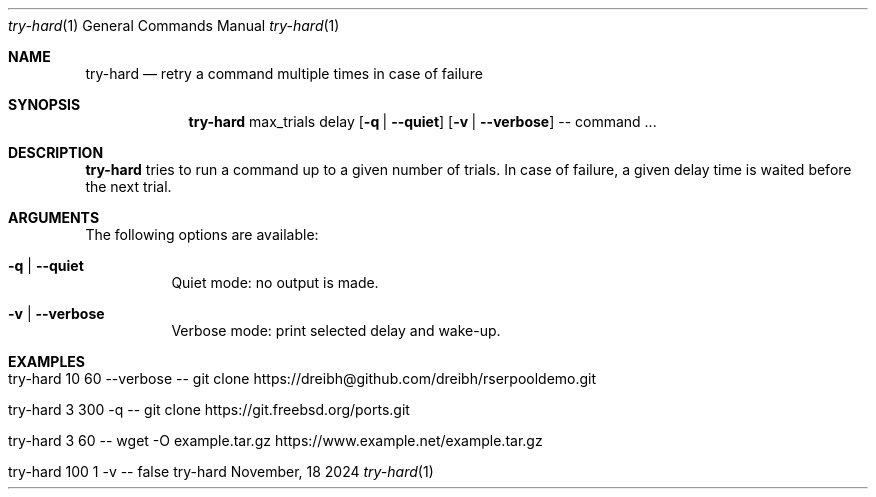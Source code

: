 .\"         ____            _                     _____           _
.\"        / ___| _   _ ___| |_ ___ _ __ ___     |_   _|__   ___ | |___
.\"        \___ \| | | / __| __/ _ \ '_ ` _ \ _____| |/ _ \ / _ \| / __|
.\"         ___) | |_| \__ \ ||  __/ | | | | |_____| | (_) | (_) | \__ \
.\"        |____/ \__, |___/\__\___|_| |_| |_|     |_|\___/ \___/|_|___/
.\"               |___/
.\"                             --- System-Tools ---
.\"                  https://www.nntb.no/~dreibh/system-tools/
.\" ==========================================================================
.\"
.\" Try-Hard
.\" Copyright (C) 2024-2025 by Thomas Dreibholz
.\"
.\" This program is free software: you can redistribute it and/or modify
.\" it under the terms of the GNU General Public License as published by
.\" the Free Software Foundation, either version 3 of the License, or
.\" (at your option) any later version.
.\"
.\" This program is distributed in the hope that it will be useful,
.\" but WITHOUT ANY WARRANTY; without even the implied warranty of
.\" MERCHANTABILITY or FITNESS FOR A PARTICULAR PURPOSE.  See the
.\" GNU General Public License for more details.
.\"
.\" You should have received a copy of the GNU General Public License
.\" along with this program.  If not, see <http://www.gnu.org/licenses/>.
.\"
.\" Contact: thomas.dreibholz@gmail.com
.\"
.\" ###### Setup ############################################################
.Dd November, 18 2024
.Dt try-hard 1
.Os try-hard
.\" ###### Name #############################################################
.Sh NAME
.Nm try-hard
.Nd retry a command multiple times in case of failure
.\" ###### Synopsis #########################################################
.\" Manpage syntax help:
.\" https://forums.freebsd.org/threads/howto-create-a-manpage-from-scratch.13200/
.Sh SYNOPSIS
.Nm try-hard
max_trials
delay
.Op Fl q | Fl Fl quiet
.Op Fl v | Fl Fl verbose
--
command ...
.\" ###### Description ######################################################
.Sh DESCRIPTION
.Nm try-hard
tries to run a command up to a given number of trials. In case of failure,
a given delay time is waited before the next trial.
.Pp
.\" ###### Arguments ########################################################
.Sh ARGUMENTS
The following options are available:
.Bl -tag -width indent
.It Fl q | Fl Fl quiet
Quiet mode: no output is made.
.It Fl v | Fl Fl verbose
Verbose mode: print selected delay and wake-up.
.El
.\" ###### Examples #########################################################
.Sh EXAMPLES
.Bl -tag -width indent
.It try-hard 10 60 --verbose -- git clone https://dreibh@github.com/dreibh/rserpooldemo.git
.It try-hard 3 300 -q -- git clone https://git.freebsd.org/ports.git
.It try-hard 3 60 -- wget -O example.tar.gz https://www.example.net/example.tar.gz
.It try-hard 100 1 -v -- false
.El
